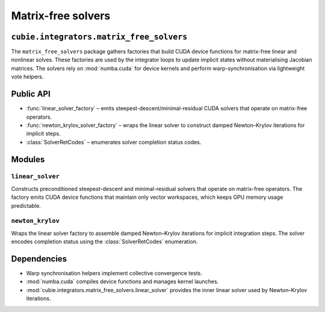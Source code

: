 Matrix-free solvers
===================

``cubie.integrators.matrix_free_solvers``
-----------------------------------------

.. module:: cubie.integrators.matrix_free_solvers

The ``matrix_free_solvers`` package gathers factories that build CUDA device
functions for matrix-free linear and nonlinear solves. These factories are used
by the integrator loops to update implicit states without materialising Jacobian
matrices. The solvers rely on :mod:`numba.cuda` for device kernels and perform
warp-synchronisation via lightweight vote helpers.

Public API
----------

* :func:`linear_solver_factory` – emits steepest-descent/minimal-residual CUDA
  solvers that operate on matrix-free operators.
* :func:`newton_krylov_solver_factory` – wraps the linear solver to construct
  damped Newton–Krylov iterations for implicit steps.
* :class:`SolverRetCodes` – enumerates solver completion status codes.

Modules
-------

``linear_solver``
^^^^^^^^^^^^^^^^^

Constructs preconditioned steepest-descent and minimal-residual solvers that
operate on matrix-free operators. The factory emits CUDA device functions that
maintain only vector workspaces, which keeps GPU memory usage predictable.

``newton_krylov``
^^^^^^^^^^^^^^^^^

Wraps the linear solver factory to assemble damped Newton–Krylov iterations for
implicit integration steps. The solver encodes completion status using the
:class:`SolverRetCodes` enumeration.

Dependencies
------------

* Warp synchronisation helpers implement collective convergence tests.
* :mod:`numba.cuda` compiles device functions and manages kernel launches.
* :mod:`cubie.integrators.matrix_free_solvers.linear_solver` provides the inner
  linear solver used by Newton–Krylov iterations.
